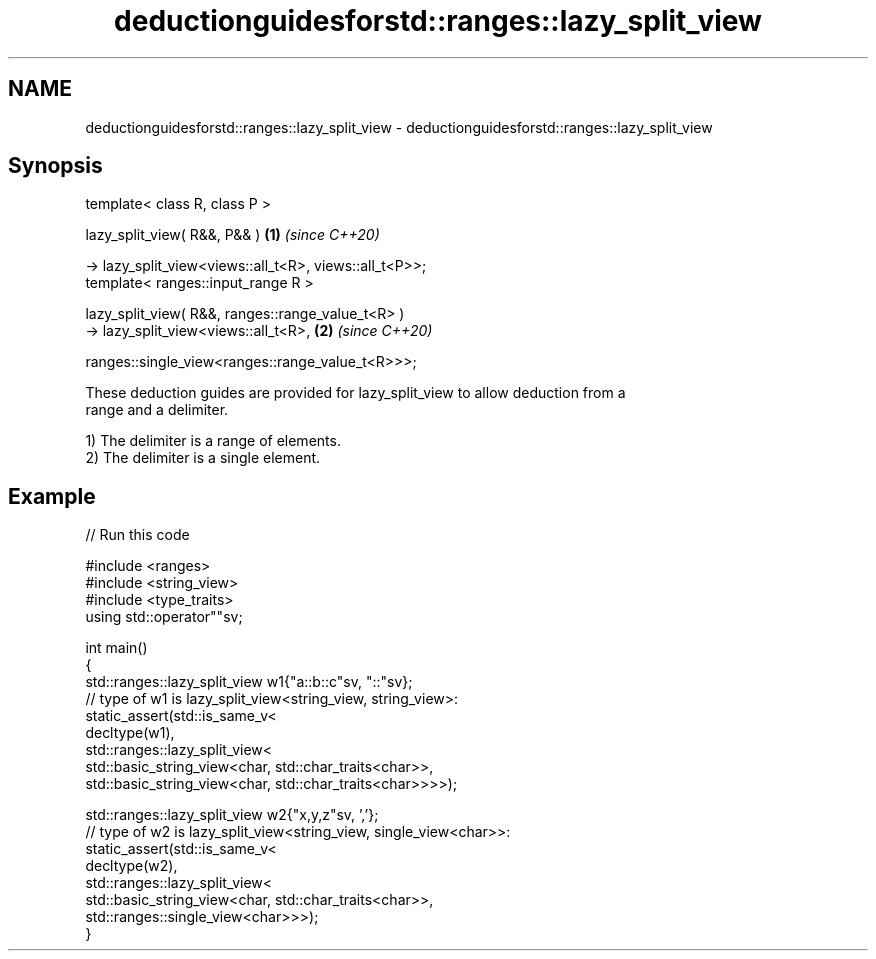 .TH deductionguidesforstd::ranges::lazy_split_view 3 "2024.06.10" "http://cppreference.com" "C++ Standard Libary"
.SH NAME
deductionguidesforstd::ranges::lazy_split_view \- deductionguidesforstd::ranges::lazy_split_view

.SH Synopsis
   template< class R, class P >

   lazy_split_view( R&&, P&& )                                        \fB(1)\fP \fI(since C++20)\fP

       -> lazy_split_view<views::all_t<R>, views::all_t<P>>;
   template< ranges::input_range R >

   lazy_split_view( R&&, ranges::range_value_t<R> )
       -> lazy_split_view<views::all_t<R>,                            \fB(2)\fP \fI(since C++20)\fP


    ranges::single_view<ranges::range_value_t<R>>>;

   These deduction guides are provided for lazy_split_view to allow deduction from a
   range and a delimiter.

   1) The delimiter is a range of elements.
   2) The delimiter is a single element.

.SH Example


// Run this code

 #include <ranges>
 #include <string_view>
 #include <type_traits>
 using std::operator""sv;

 int main()
 {
     std::ranges::lazy_split_view w1{"a::b::c"sv, "::"sv};
     // type of w1 is lazy_split_view<string_view, string_view>:
     static_assert(std::is_same_v<
         decltype(w1),
         std::ranges::lazy_split_view<
             std::basic_string_view<char, std::char_traits<char>>,
             std::basic_string_view<char, std::char_traits<char>>>>);

     std::ranges::lazy_split_view w2{"x,y,z"sv, ','};
     // type of w2 is lazy_split_view<string_view, single_view<char>>:
     static_assert(std::is_same_v<
         decltype(w2),
         std::ranges::lazy_split_view<
             std::basic_string_view<char, std::char_traits<char>>,
             std::ranges::single_view<char>>>);
 }
